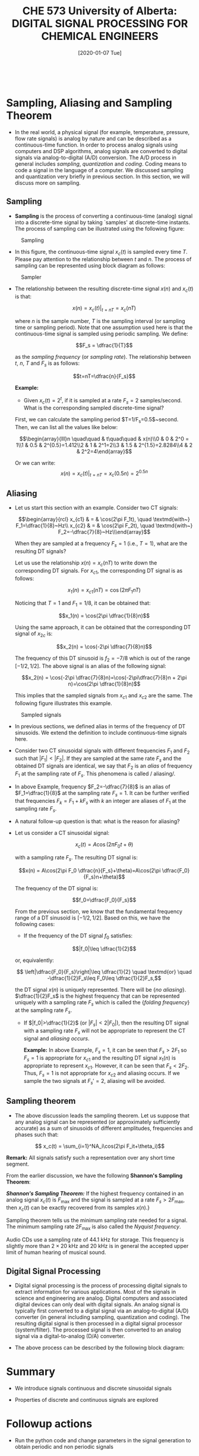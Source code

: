 #+DATE: [2020-01-07 Tue] 
#+TITLE: CHE 573 University of Alberta: DIGITAL SIGNAL PROCESSING FOR CHEMICAL ENGINEERS
#+OX-IPYNB-KEYWORD-METADATA: keywords
#+KEYWORDS: Frequency concept, periodic signals

# You need this to be first so it exports correctly
#+BEGIN_SRC ipython

#+END_SRC

#+RESULTS:
: # Out[0]:

* Sampling, Aliasing and Sampling Theorem

 - In the real world, a physical signal (for example, temperature, pressure, flow rate signals) is analog by nature and can be described as a continuous-time function. In order to process analog signals using computers and DSP algorithms, analog signals are converted to digital signals via analog-to-digital (A/D) conversion. The A/D process in general includes /sampling/, /quantization/ and /coding/. Coding means to code a signal in the language of a computer. We discussed sampling and quantization very briefly in previous section. In this section, we will discuss more on sampling.

** Sampling

 - *Sampling* is the process of converting a continuous-time (analog) signal into a discrete-time signal by taking `samples' at discrete-time instants. The process of sampling can be illustrated using the following figure:

#+ATTR_LATEX: width=2in :caption {\caption{Sampling.}}
#+CAPTION: Sampling 
#+LABEL: fig0
[[file:./figuresCHE573/l4_sampler2.png]]

 - In this figure, the continuous-time signal $x_c(t)$ is sampled every time $T$. Please pay attention to the relationship between $t$ and $n$. The process of sampling can be represented using block diagram as follows:


#+ATTR_LATEX: width=2in :caption {\caption{Sampler.}}
#+CAPTION: Sampler
#+LABEL: fig1
[[file:./figuresCHE573/l4_sampler.png]]

 - The relationship between the resulting discrete-time signal $x(n)$ and $x_c(t)$ is that:

   \[x(n) = x_c(t)|_{t=nT}=x_c(nT)\]

   where $n$ is the sample number, $T$ is the sampling interval (or sampling time or sampling period). Note that one assumption used here is that the continuous-time signal is sampled using periodic sampling. We define:

   \[F_s = \dfrac{1}{T}\]

   as the /sampling frequency/ (or /sampling rate/). The relationship between $t$, $n$, $T$ and $F_s$ is as follows:
   
   \[t=nT=\dfrac{n}{F_s}\]

   *Example:*
   - Given $x_c(t)=2^t$, if it is sampled at a rate $F_s=2$ samples/second. What is the corresponding sampled discrete-time signal?

   First, we can calculate the sampling period $T=1/F_s=0.5$~second. Then, we can list all the values like below:

   \[\begin{array}{lll}n \quad\quad & t\quad\quad  & x(n)\\0 & 0 & 2^0 = 1\\1 & 0.5 & 2^{0.5}=1.412\\2 & 1 & 2^1=2\\3 & 1.5 & 2^{1.5}=2.8284\\4 & 2 & 2^2=4\end{array}\]

   Or we can write:
   \[x(n) = x_c(t)|_{t=nT}=x_c(0.5n)=2^{0.5n}\]

** Aliasing

 - Let us start this section with an example. Consider two CT signals:

   \[\begin{array}{rcl} x_{c1} & = & \cos(2\pi F_1t), \quad \textmd{with~} F_1=\dfrac{1}{8}~Hz\\ x_{c2} & = & \cos(2\pi F_2t), \quad \textmd{with~} F_2=-\dfrac{7}{8}~Hz\\\end{array}\]


   When they are sampled at a frequency $F_s=1$ (i.e., $T=1$), what are the resulting DT signals?

   Let us use the relationship $x(n)=x_c(nT)$ to write down the corresponding DT signals. For $x_{c1}$, the corresponding DT signal is as follows:

   \[x_1(n) = x_{c1}(nT)=\cos(2\pi F_1 nT)\]

   Noticing that $T=1$ and $F_1=1/8$, it can be obtained that:

   \[x_1(n) = \cos(2\pi \dfrac{1}{8}n)\]


   Using the same approach, it can be obtained that the corresponding DT signal of $x_{2c}$ is:

   \[x_2(n) = \cos(-2\pi \dfrac{7}{8}n)\]

   The frequency of this DT sinusoid is $f_2=-7/8$ which is out of the range $[-1/2,1/2]$. The above signal is an alias of the following signal:

   \[x_2(n) = \cos(-2\pi \dfrac{7}{8}n)=\cos(-2\pi\dfrac{7}{8}n + 2\pi n)=\cos(2\pi \dfrac{1}{8}n)\]


   This implies that the sampled signals from $x_{c1}$ and $x_{c2}$ are the same. The following figure illustrates this example.

#+ATTR_LATEX: width=2in :caption {\caption{Sampled signals.}}
#+CAPTION: Sampled signals
#+LABEL: fig3
[[file:./figuresCHE573/l4_sampledsignals.png]]


 - In previous sections, we defined alias in terms of the frequency of DT sinusoids. We extend the definition to include continuous-time signals here.

 - Consider two CT sinusoidal signals with different frequencies $F_1$ and $F_2$ such that $|F_1|<|F_2|$. If they are sampled at the same rate $F_s$ and the obtained DT signals are identical, we say that $F_2$ is an /alias/ of frequency $F_1$ at the sampling rate of $F_s$. This phenomena is called / aliasing/.

 - In above Example, frequency $F_2=-\dfrac{7}{8}$ is an alias of $F_1=\dfrac{1}{8}$ at the sampling rate $F_s=1$. It can be further verified that frequencies $F_k=F_1+kF_s$ with $k$ an integer are aliases of $F_1$ at the sampling rate $F_s$.

 - A natural follow-up question is that: what is the reason for aliasing?

 - Let us consider a CT sinusoidal signal:

   \[x_c(t) = A\cos(2\pi F_0 t+\theta)\]


   with a sampling rate $F_s$. The resulting DT signal is:

   \[x(n) = A\cos(2\pi F_0 \dfrac{n}{F_s}+\theta)=A\cos(2\pi \dfrac{F_0}{F_s}n+\theta)\]

   The frequency of the DT signal is:

   \[f_0=\dfrac{F_0}{F_s}\]

   From the previous section, we know that the fundamental frequency range of a DT sinusoid is $[-1/2,1/2]$. Based on this, we have the following cases:

   +  If the frequency of the DT signal $f_0$ satisfies:

   \[|f_0|\leq \dfrac{1}{2}\]


   or, equivalently:

   \[ \left|\dfrac{F_0}{F_s}\right|\leq \dfrac{1}{2} \quad \textmd{or} \quad -\dfrac{1}{2}F_s\leq F_0\leq \dfrac{1}{2}F_s,\]

   the DT signal $x(n)$ is uniquely represented. There will be {\em no aliasing}. $\dfrac{1}{2}F_s$ is the highest frequency that can be represented uniquely with a sampling rate $F_s$ which is called the {\em folding frequency} at the sampling rate $F_s$.
   + If $|f_0|>\dfrac{1}{2}$ (or $|F_s|<2|F_0|$), then the resulting DT signal with a sampling rate $F_s$ will not be appropriate to represent the CT signal and /aliasing occurs/.

     *Example:* In above Example, $F_s=1$, it can be seen that $F_s>2F_1$ so $F_s=1$ is appropriate for $x_{c1}$ and the resulting DT signal $x_1(n)$ is appropriate to represent $x_{c1}$. However, it can be seen that $F_s<2F_2$. Thus, $F_s=1$ is not appropriate for $x_{c2}$ and aliasing occurs. If we sample the two signals at $F_s'=2$, aliasing will be avoided.

** Sampling theorem

 - The above discussion leads the sampling theorem. Let us suppose that any analog signal can be represented (or approximately sufficiently accurate) as a sum of sinusoids of different amplitudes, frequencies and phases such that:

 \[ x_c(t) = \sum_{i=1}^NA_i\cos(2\pi F_it+\theta_i)\]

 *Remark:* All signals satisfy such a representation over any short time segment.

 From the earlier discussion, we have the following *Shannon's Sampling Theorem*:

 */Shannon's Sampling Theorem:/* If the highest frequency contained in an analog signal $x_c(t)$ is $F_{\max}$ and the signal is sampled at a rate $F_s>2F_{\max}$, then $x_c(t)$ can be exactly recovered from its samples $x(n)$.}

 Sampling theorem tells us the minimum sampling rate needed for a signal. The minimum sampling rate $2F_{\max}$ is also called the /Nyquist frequency/.

 Audio CDs use a sampling rate of 44.1 kHz for storage. This frequency is slightly more than $2\times 20$ kHz and $20$ kHz is in general the accepted upper limit of human hearing of musical sound.

** Digital Signal Processing

 - Digital signal processing is the process of processing digital signals to extract information for various applications. Most of the signals in science and engineering are analog. Digital computers and associated digital devices can only deal with digital signals. An analog signal is typically first converted to a digital signal via an analog-to-digital (A/D) converter (in general including sampling, quantization and coding). The resulting digital signal is then processed in a digital signal processor (system/filter). The processed signal is then converted to an analog signal via a digital-to-analog (D/A) converter.

 - The above process can be described by the following block diagram:


* Summary

 - We introduce signals continuous and discrete sinusoidal signals

 - Properties of discrete and continuous signals are explored

* Followup actions

 - Run the python code and change parameters in the signal generation to obtain periodic and non periodic signals


